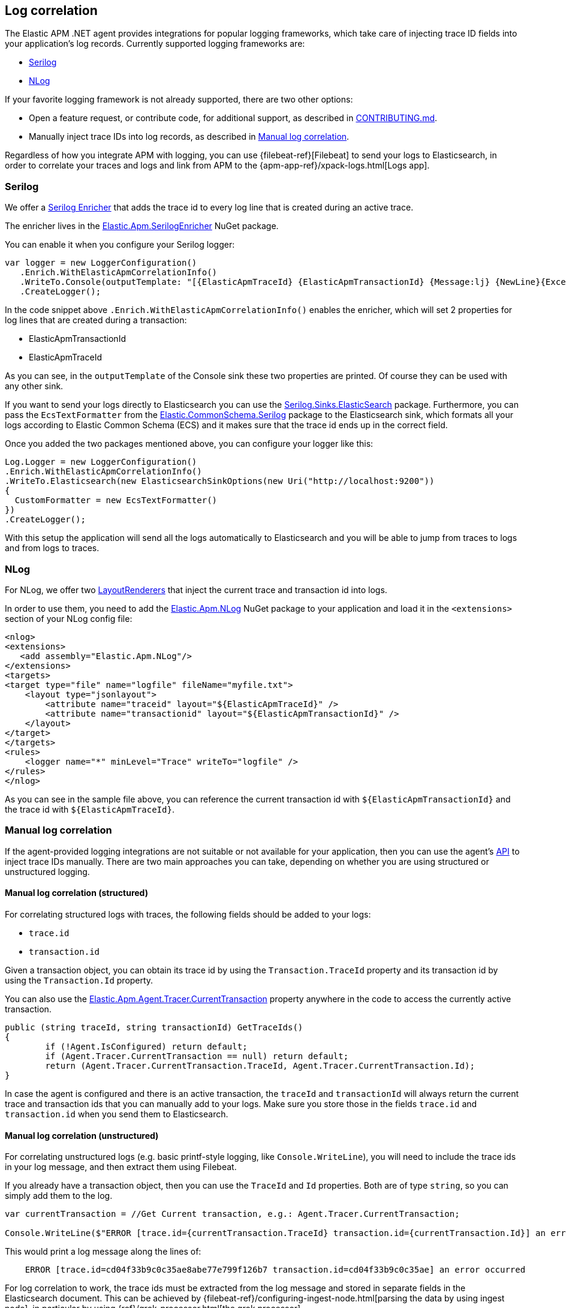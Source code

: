 ifdef::env-github[]
NOTE: For the best reading experience,
please view this documentation at https://www.elastic.co/guide/en/apm/agent/dotnet[elastic.co]
endif::[]

[[log-correlation]]
== Log correlation


The Elastic APM .NET agent provides integrations for popular logging frameworks, which take care of
injecting trace ID fields into your application's log records. Currently supported logging frameworks are:

- <<serilog>>
- <<nlog>>

If your favorite logging framework is not already supported, there are two other options:

* Open a feature request, or contribute code, for additional support, as described in https://github.com/elastic/apm-agent-dotnet/blob/master/CONTRIBUTING.md[CONTRIBUTING.md].
* Manually inject trace IDs into log records, as described in <<log-correlation-manual>>.

Regardless of how you integrate APM with logging, you can use {filebeat-ref}[Filebeat] to
send your logs to Elasticsearch, in order to correlate your traces and logs and link from
APM to the {apm-app-ref}/xpack-logs.html[Logs app].

[[serilog]]
=== Serilog

We offer a https://github.com/serilog/serilog/wiki/Enrichment[Serilog Enricher] that adds the trace id to every log line that is created during an active trace.

The enricher lives in the https://www.nuget.org/packages/Elastic.Apm.SerilogEnricher[Elastic.Apm.SerilogEnricher] NuGet package.

You can enable it when you configure your Serilog logger:

[source,csharp]
----
var logger = new LoggerConfiguration()
   .Enrich.WithElasticApmCorrelationInfo()
   .WriteTo.Console(outputTemplate: "[{ElasticApmTraceId} {ElasticApmTransactionId} {Message:lj} {NewLine}{Exception}")
   .CreateLogger();
----

In the code snippet above `.Enrich.WithElasticApmCorrelationInfo()` enables the enricher, which will set 2 properties for log lines that are created during a transaction:

- ElasticApmTransactionId
- ElasticApmTraceId

As you can see, in the `outputTemplate` of the Console sink these two properties are printed. Of course they can be used with any other sink.

If you want to send your logs directly to Elasticsearch you can use the https://www.nuget.org/packages/Serilog.Sinks.Elasticsearch[Serilog.Sinks.ElasticSearch] package. Furthermore, you can pass the `EcsTextFormatter` from the   https://www.nuget.org/packages/Elastic.CommonSchema.Serilog[Elastic.CommonSchema.Serilog] package to the Elasticsearch sink, which formats all your logs according to Elastic Common Schema (ECS) and it makes sure that the trace id ends up in the correct field.

Once you added the two packages mentioned above, you can configure your logger like this:

[source,csharp]
----
Log.Logger = new LoggerConfiguration()
.Enrich.WithElasticApmCorrelationInfo()
.WriteTo.Elasticsearch(new ElasticsearchSinkOptions(new Uri("http://localhost:9200"))
{
  CustomFormatter = new EcsTextFormatter()
})
.CreateLogger();
----

With this setup the application will send all the logs automatically to Elasticsearch and you will be able to jump from traces to logs and from logs to traces.


[[nlog]]
=== NLog

For NLog, we offer two https://github.com/NLog/NLog/wiki/Layout-Renderers[LayoutRenderers] that inject the current trace and transaction id into logs. 

In order to use them, you need to add the https://www.nuget.org/packages/Elastic.Apm.NLog[Elastic.Apm.NLog] NuGet package to your application and load it in the `<extensions>` section of your NLog config file:

[source,xml]
----
<nlog>
<extensions>
   <add assembly="Elastic.Apm.NLog"/>
</extensions>
<targets>
<target type="file" name="logfile" fileName="myfile.txt">
    <layout type="jsonlayout">
        <attribute name="traceid" layout="${ElasticApmTraceId}" />
        <attribute name="transactionid" layout="${ElasticApmTransactionId}" />
    </layout>
</target>
</targets>
<rules>
    <logger name="*" minLevel="Trace" writeTo="logfile" />
</rules>
</nlog>
----

As you can see in the sample file above, you can reference the current transaction id with `${ElasticApmTransactionId}` and the trace id with `${ElasticApmTraceId}`.

[[log-correlation-manual]]
=== Manual log correlation

If the agent-provided logging integrations are not suitable or not available for your
application, then you can use the agent's <<public-api, API>> to inject trace IDs manually.
There are two main approaches you can take, depending on whether you are using structured
or unstructured logging.

[float]
[[log-correlation-manual-structured]]
==== Manual log correlation (structured)

For correlating structured logs with traces, the following fields should be added to your logs:

 - `trace.id`
 - `transaction.id`
 
Given a transaction object, you can obtain its trace id by using the `Transaction.TraceId` property and its transaction id by using the `Transaction.Id` property.

You can also use the <<api-current-transaction, Elastic.Apm.Agent.Tracer.CurrentTransaction>> property anywhere in the code to access the currently active transaction.

[source,csharp]
----
public (string traceId, string transactionId) GetTraceIds()
{
	if (!Agent.IsConfigured) return default;
	if (Agent.Tracer.CurrentTransaction == null) return default;
	return (Agent.Tracer.CurrentTransaction.TraceId, Agent.Tracer.CurrentTransaction.Id);
}
----

In case the agent is configured and there is an active transaction, the `traceId` and `transactionId` will always return the current trace and transaction ids that you can manually add to your logs. Make sure you store those in the fields `trace.id` and `transaction.id` when you send them to Elasticsearch.

[float]
[[log-correlation-manual-unstructured]]
==== Manual log correlation (unstructured)

For correlating unstructured logs (e.g. basic printf-style logging, like
`Console.WriteLine`), you will need to include the trace ids in your log message, and then
extract them using Filebeat.

If you already have a transaction object, then you can use the
`TraceId` and `Id` properties. Both are of type `string`, so you can simply add them to the log.

[source,csharp]
----
var currentTransaction = //Get Current transaction, e.g.: Agent.Tracer.CurrentTransaction;

Console.WriteLine($"ERROR [trace.id={currentTransaction.TraceId} transaction.id={currentTransaction.Id}] an error occurred");
----


This would print a log message along the lines of:

----
    ERROR [trace.id=cd04f33b9c0c35ae8abe77e799f126b7 transaction.id=cd04f33b9c0c35ae] an error occurred
----

For log correlation to work, the trace ids must be extracted from the log message and
stored in separate fields in the Elasticsearch document. This can be achieved by
{filebeat-ref}/configuring-ingest-node.html[parsing the data by using ingest node], in particular
by using {ref}/grok-processor.html[the grok processor].

[source,json]
----
{
  "description": "...",
  "processors": [
    {
      "grok": {
        "field": "message",
        "patterns": [%{LOGLEVEL:log.level} \\[trace.id=%{TRACE_ID:trace.id}(?: transaction.id=%{SPAN_ID:transaction.id})?\\] %{GREEDYDATA:message}"],
        "pattern_definitions": {
          "TRACE_ID": "[0-9A-Fa-f]{32}",
          "SPAN_ID": "[0-9A-Fa-f]{16}"
        }
      }
    }
  ]
}
----
